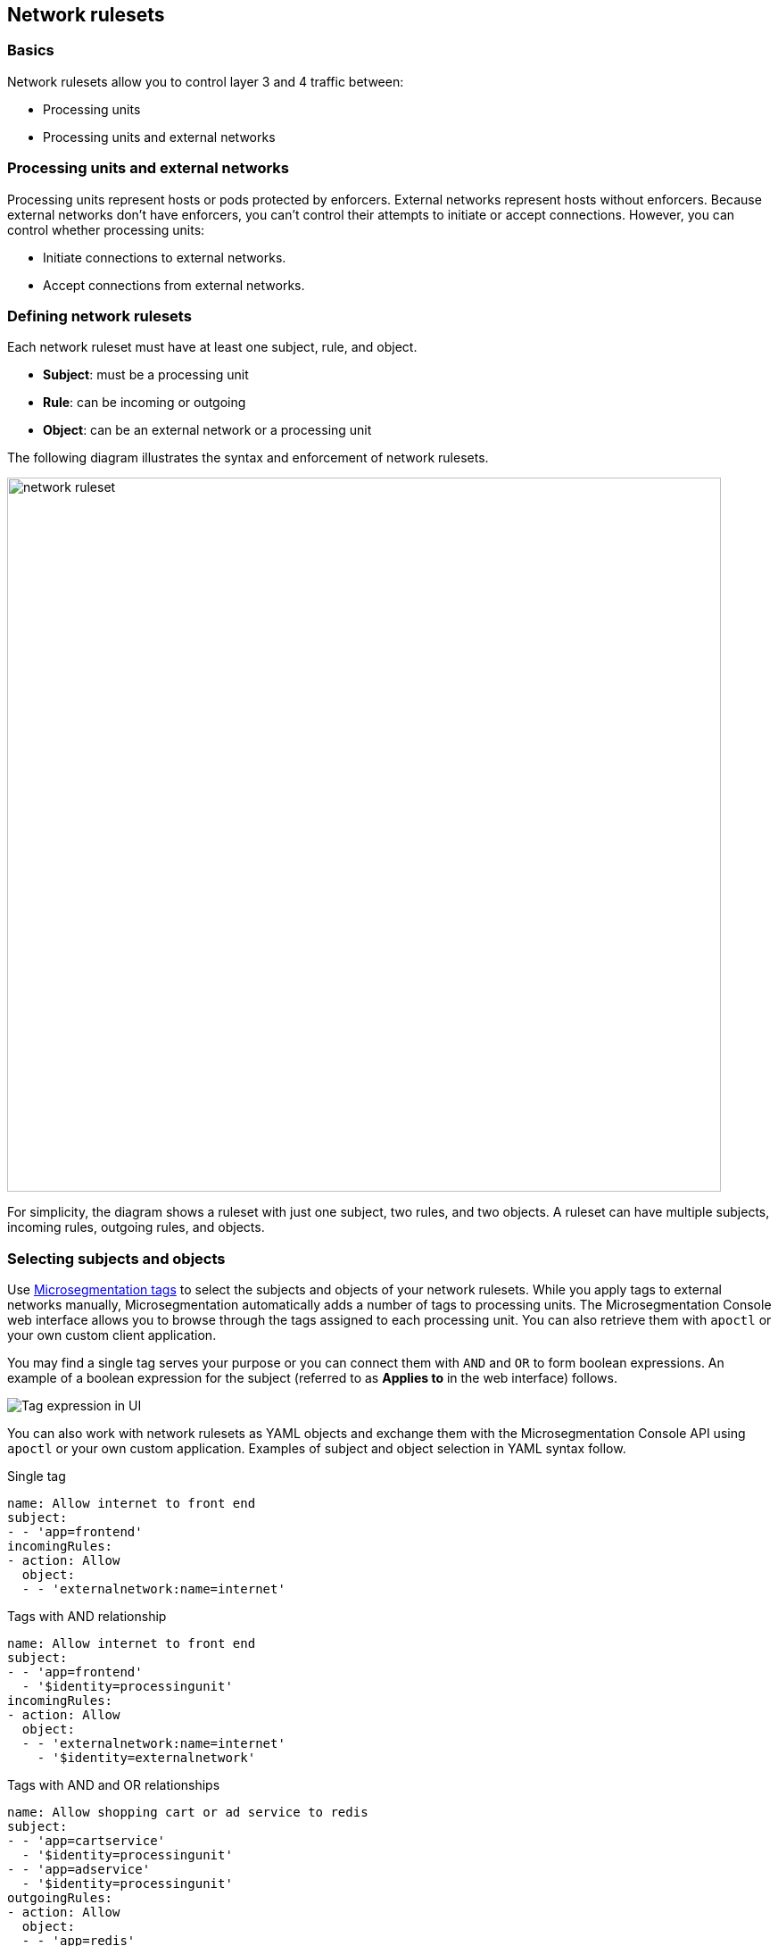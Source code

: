 == Network rulesets

//'''
//
//title: Network rulesets
//type: single
//url: "/5.0/concepts/network-rulesets/"
//weight: 60
//menu:
//  5.0:
//    parent: "concepts"
//    identifier: "network-rulesets"
//canonical: https://docs.aporeto.com/saas/concepts/network-rulesets/
//aliases: [
//  "/next/concepts/network-policies/"
//]
//
//'''

=== Basics

Network rulesets allow you to control layer 3 and 4 traffic between:

* Processing units
* Processing units and external networks

=== Processing units and external networks

Processing units represent hosts or pods protected by enforcers.
External networks represent hosts without enforcers.
Because external networks don't have enforcers, you can't control their attempts to initiate or accept connections.
However, you can control whether processing units:

* Initiate connections to external networks.
* Accept connections from external networks.

=== Defining network rulesets

Each network ruleset must have at least one subject, rule, and object.

* *Subject*: must be a processing unit
* *Rule*: can be incoming or outgoing
* *Object*: can be an external network or a processing unit

The following diagram illustrates the syntax and enforcement of network rulesets.

image::network-ruleset.png[width=800]

For simplicity, the diagram shows a ruleset with just one subject, two rules, and two objects.
A ruleset can have multiple subjects, incoming rules, outgoing rules, and objects.

=== Selecting subjects and objects

Use xref:tags-and-identity.adoc[Microsegmentation tags] to select the subjects and objects of your network rulesets.
While you apply tags to external networks manually, Microsegmentation automatically adds a number of tags to processing units.
The Microsegmentation Console web interface allows you to browse through the tags assigned to each processing unit.
You can also retrieve them with `apoctl` or your own custom client application.

You may find a single tag serves your purpose or you can connect them with `AND` and `OR` to form boolean expressions.
An example of a boolean expression for the subject (referred to as *Applies to* in the web interface) follows.

image::netruleset-boolean-ui.png[Tag expression in UI]

You can also work with network rulesets as YAML objects and exchange them with the Microsegmentation Console API using `apoctl` or your own custom application.
Examples of subject and object selection in YAML syntax follow.


Single tag

[,yaml]
----
name: Allow internet to front end
subject:
- - 'app=frontend'
incomingRules:
- action: Allow
  object:
  - - 'externalnetwork:name=internet'
----

Tags with AND relationship

[,yaml]
----
name: Allow internet to front end
subject:
- - 'app=frontend'
  - '$identity=processingunit'
incomingRules:
- action: Allow
  object:
  - - 'externalnetwork:name=internet'
    - '$identity=externalnetwork'
----

Tags with AND and OR relationships

[,yaml]
----
name: Allow shopping cart or ad service to redis
subject:
- - 'app=cartservice'
  - '$identity=processingunit'
- - 'app=adservice'
  - '$identity=processingunit'
outgoingRules:
- action: Allow
  object:
  - - 'app=redis'
    - '$identity=processingunit'
----

[TIP]
====
Observe how the hyphens allow you to specify AND and OR relationships between the tags.
====

[#_tag-prefixes]
=== Tag prefixes

The `tagPrefixes` namespace property specifies the xref:tags-and-identity.adoc[Microsegmentation tags] you can use to select subjects and objects.
If the beginning of a tag matches one of the tag prefixes, you can use it.
For example, you can use the tag `$namespace=/{parent-ns}/{child-ns}/k8s-cluster-01/hipster-shop` because `$namespace=` is one of the default tag prefixes.

By default, each namespace has the following tag prefixes:
`$controller=`, `$id=`, `$identity=`, `$image=`, `$namespace=`, `$type=`, `@app:k8s:namespace`, `@app:k8s:nodename`, `@app:k8s:serviceaccountname`, `@cloud:aws:accountid`, `@cloud:aws:ami-id`, `@cloud:aws:availabilityzone`, `@cloud:aws:instance-id`, `@cloud:aws:region`, `@cloud:azure:location`, `@cloud:azure:name`, `@cloud:azure:resourcegroupname`, `@cloud:azure:subscriptionid`, `@cloud:azure:vmid`, `@cloud:azure:vmscalesetname`, `@cloud:azure:zone`, `@cloud:gcp:instance-id`, `@cloud:gcp:instance-name`, `@cloud:gcp:local-hostname`, `@cloud:gcp:local-hostname`, `@cloud:gcp:projectid`, `@cloud:gcp:projectidstring`, `@cloud:gcp:region`, `@cloud:gcp:serviceaccount`, `@cloud:gcp:vpcname`, `@cloud:gcp:zone`, `@cloud:type`, `@org`, `externalnetwork:name=`.

You can manually add additional tag prefixes to a namespace as follows.


Syntax

[,console]
----
cat <<EOF | apoctl api update namespace <NAMESPACE> -n <PARENT> -f -
name: <NAMESPACE>
namespace: <PARENT>
tagPrefixes: ["<PREFIX>","<PREFIX>"]
EOF
----

Example

[,console,subs="+attributes"]
----
cat <<EOF | apoctl api update namespace /{parent-ns}/{child-ns}/k8s/hipster-shop -n /{parent-ns}/{child-ns}/k8s -f -
name: /{parent-ns}/{child-ns}/k8s/hipster-shop
namespace: /{parent-ns}/{child-ns}/k8s
tagPrefixes: ["app=","pod-template-hash="]
EOF
----

Note that to modify a namespace, you must have namespace editor permissions in its parent.

=== Defining external networks

Microsegmentation offers multiple ways of defining an external network.

* *Domain name*: Use a domain name when available for greater resiliency.
Microsegmentation also supports wildcards for subdomains, represented with an asterisk.
For example, an external network defined as `+*.googleapis.com+` would contain the traffic between processing units and `cloudprofiler.googleapis.com`, `clouddebugger.googleapis.com`, `cloudtrace.googleapis.com`, etcetera.
Microsegmentation disallows the following syntactical variations: `+*googleapis.com+`, `+googleapis*.com+`, and `+googleapis.*+`.
You can only wildcard one subdomain.
* *IP address*: Within an internal network, some servers get assigned a static IP address, such as DNS servers.
In addition, many cloud providers use the same link-local IP address for their metadata endpoints.
In such cases, use the IP address to define the external network.
Example: `169.254.169.254`.
* *Classless Inter-Domain Routing (CIDR) notation*: You may have an IP address range on an internal network that is relatively stable.
For example, in Kubernetes, certain ranges of cluster IP addresses are reserved for pods.
You can obtain these CIDRs by running `kubectl cluster-info dump | grep -i podCIDR`
* *Automation (advanced)*: The public IP address ranges used by vendors to provide various services may change.
Many vendors may publish and update their current list of CIDRs.
You can use an Microsegmentation automation to retrieve the latest CIDRs from the vendor and keep your external network definition up to date.
For example, content delivery networks (CDNs) like Cloudfront publish their IP address ranges at `+https://ip-ranges.amazonaws.com/ip-ranges.json+` and CloudFlare publishes its ranges at `+https://www.cloudflare.com/ips-v4+`.
You can find an example of such an automation in xref:../secure/block-malicious-ips.adoc[Blocking malicious IPs].

=== Enforcer network ruleset retrieval and storage

Each time a network ruleset gets updated, the Microsegmentation Console sends the enforcer a push notification to retrieve the latest.
The enforcer also checks every ten minutes to see if anything has changed.
If the enforcer loses its connection to the Microsegmentation Console, it continues enforcing the last network rulesets that it received.

=== Order of precedence

We expect you to start in discovery mode, with all traffic allowed and represented in the Microsegmentation Console web interface with dashed green lines.
After allowing the desired traffic, you should disable discovery mode.
We describe how to allow the traffic and disable discovery mode in xref:../secure/hosts.adoc[Securing host communications] and xref:../secure/k8s.adoc[Securing a Kubernetes namespace].

This section focuses on ruleset resolution once discovery mode has been disabled.
For each request, the enforcer checks its local store of network rulesets to find one that matches.
It may find multiple matches.
If so, it resolves these as follows.

image::netruleset-resolution.png[width=800]

Once you have disabled discovery mode, Microsegmentation denies all traffic by default.
If the enforcer does not find a rule allowing the traffic, it denies it.

If you have both an allow and reject rule that matches, the reject rule takes precedence.

=== Propagation

You can choose to propagate a network ruleset to children namespaces.
Propagation reduces manual work effort and allows the operators to ensure that the children conform to basic security requirements.
See xref:namespaces.adoc[Microsegmentation namespaces] for additional discussion.

Refer to xref:../secure/block-malicious-ips.adoc[Blocking malicious IPs] for an example of a good candidate for propagation.
